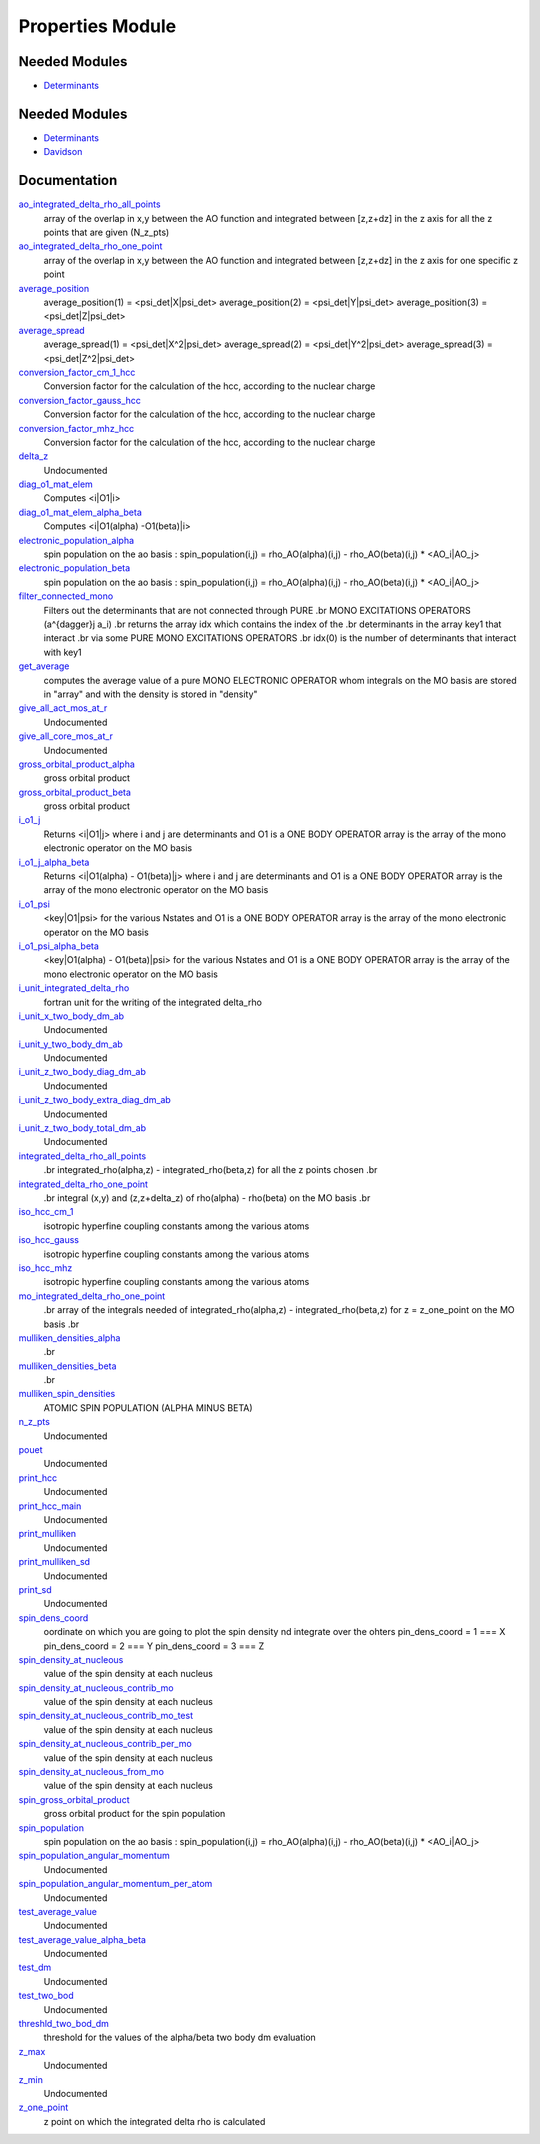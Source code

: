 =================
Properties Module
=================

Needed Modules
==============

.. Do not edit this section It was auto-generated
.. by the `update_README.py` script.

.. image:: tree_dependency.png

* `Determinants <http://github.com/LCPQ/quantum_package/tree/master/src/Determinants>`_

Needed Modules
==============
.. Do not edit this section It was auto-generated
.. by the `update_README.py` script.


.. image:: tree_dependency.png

* `Determinants <http://github.com/LCPQ/quantum_package/tree/master/src/Determinants>`_
* `Davidson <http://github.com/LCPQ/quantum_package/tree/master/src/Davidson>`_

Documentation
=============
.. Do not edit this section It was auto-generated
.. by the `update_README.py` script.


`ao_integrated_delta_rho_all_points <http://github.com/LCPQ/quantum_package/tree/master/plugins/Properties/delta_rho.irp.f#L76>`_
  array of the overlap in x,y between the AO function and integrated between [z,z+dz] in the z axis
  for all the z points that are given (N_z_pts)


`ao_integrated_delta_rho_one_point <http://github.com/LCPQ/quantum_package/tree/master/plugins/Properties/delta_rho.irp.f#L151>`_
  array of the overlap in x,y between the AO function and integrated between [z,z+dz] in the z axis
  for one specific z point


`average_position <http://github.com/LCPQ/quantum_package/tree/master/plugins/Properties/properties.irp.f#L1>`_
  average_position(1) = <psi_det|X|psi_det>
  average_position(2) = <psi_det|Y|psi_det>
  average_position(3) = <psi_det|Z|psi_det>


`average_spread <http://github.com/LCPQ/quantum_package/tree/master/plugins/Properties/properties.irp.f#L27>`_
  average_spread(1) = <psi_det|X^2|psi_det>
  average_spread(2) = <psi_det|Y^2|psi_det>
  average_spread(3) = <psi_det|Z^2|psi_det>


`conversion_factor_cm_1_hcc <http://github.com/LCPQ/quantum_package/tree/master/plugins/Properties/hyperfine_constants.irp.f#L85>`_
  Conversion factor for the calculation of the hcc, according to the nuclear charge


`conversion_factor_gauss_hcc <http://github.com/LCPQ/quantum_package/tree/master/plugins/Properties/hyperfine_constants.irp.f#L84>`_
  Conversion factor for the calculation of the hcc, according to the nuclear charge


`conversion_factor_mhz_hcc <http://github.com/LCPQ/quantum_package/tree/master/plugins/Properties/hyperfine_constants.irp.f#L83>`_
  Conversion factor for the calculation of the hcc, according to the nuclear charge


`delta_z <http://github.com/LCPQ/quantum_package/tree/master/plugins/Properties/delta_rho.irp.f#L14>`_
  Undocumented


`diag_o1_mat_elem <http://github.com/LCPQ/quantum_package/tree/master/plugins/Properties/slater_rules_mono_electronic.irp.f#L91>`_
  Computes <i|O1|i>


`diag_o1_mat_elem_alpha_beta <http://github.com/LCPQ/quantum_package/tree/master/plugins/Properties/slater_rules_mono_electronic.irp.f#L210>`_
  Computes <i|O1(alpha) -O1(beta)|i>


`electronic_population_alpha <http://github.com/LCPQ/quantum_package/tree/master/plugins/Properties/mulliken.irp.f#L60>`_
  spin population on the ao basis :
  spin_population(i,j) = rho_AO(alpha)(i,j) - rho_AO(beta)(i,j) * <AO_i|AO_j>


`electronic_population_beta <http://github.com/LCPQ/quantum_package/tree/master/plugins/Properties/mulliken.irp.f#L61>`_
  spin population on the ao basis :
  spin_population(i,j) = rho_AO(alpha)(i,j) - rho_AO(beta)(i,j) * <AO_i|AO_j>


`filter_connected_mono <http://github.com/LCPQ/quantum_package/tree/master/plugins/Properties/slater_rules_mono_electronic.irp.f#L240>`_
  Filters out the determinants that are not connected through PURE
  .br
  MONO EXCITATIONS OPERATORS (a^{\dagger}j a_i)
  .br
  returns the array idx which contains the index of the
  .br
  determinants in the array key1 that interact
  .br
  via some PURE MONO EXCITATIONS OPERATORS
  .br
  idx(0) is the number of determinants that interact with key1


`get_average <http://github.com/LCPQ/quantum_package/tree/master/plugins/Properties/average.irp.f#L1>`_
  computes the average value of a pure MONO ELECTRONIC OPERATOR
  whom integrals on the MO basis are stored in "array"
  and with the density is stored in  "density"


`give_all_act_mos_at_r <http://github.com/LCPQ/quantum_package/tree/master/plugins/Properties/give_mos_at_r.irp.f#L1>`_
  Undocumented


`give_all_core_mos_at_r <http://github.com/LCPQ/quantum_package/tree/master/plugins/Properties/give_mos_at_r.irp.f#L19>`_
  Undocumented


`gross_orbital_product_alpha <http://github.com/LCPQ/quantum_package/tree/master/plugins/Properties/mulliken.irp.f#L79>`_
  gross orbital product


`gross_orbital_product_beta <http://github.com/LCPQ/quantum_package/tree/master/plugins/Properties/mulliken.irp.f#L80>`_
  gross orbital product


`i_o1_j <http://github.com/LCPQ/quantum_package/tree/master/plugins/Properties/slater_rules_mono_electronic.irp.f#L1>`_
  Returns <i|O1|j> where i and j are determinants
  and O1 is a ONE BODY OPERATOR
  array  is the array of the mono electronic operator
  on the MO basis


`i_o1_j_alpha_beta <http://github.com/LCPQ/quantum_package/tree/master/plugins/Properties/slater_rules_mono_electronic.irp.f#L158>`_
  Returns <i|O1(alpha) - O1(beta)|j> where i and j are determinants
  and O1 is a ONE BODY OPERATOR
  array  is the array of the mono electronic operator
  on the MO basis


`i_o1_psi <http://github.com/LCPQ/quantum_package/tree/master/plugins/Properties/slater_rules_mono_electronic.irp.f#L52>`_
  <key|O1|psi> for the various Nstates
  and O1 is a ONE BODY OPERATOR
  array  is the array of the mono electronic operator
  on the MO basis


`i_o1_psi_alpha_beta <http://github.com/LCPQ/quantum_package/tree/master/plugins/Properties/slater_rules_mono_electronic.irp.f#L119>`_
  <key|O1(alpha) - O1(beta)|psi> for the various Nstates
  and O1 is a ONE BODY OPERATOR
  array  is the array of the mono electronic operator
  on the MO basis


`i_unit_integrated_delta_rho <http://github.com/LCPQ/quantum_package/tree/master/plugins/Properties/delta_rho.irp.f#L139>`_
  fortran unit for the writing of the integrated delta_rho


`i_unit_x_two_body_dm_ab <http://github.com/LCPQ/quantum_package/tree/master/plugins/Properties/iunit_two_bod.irp.f#L1>`_
  Undocumented


`i_unit_y_two_body_dm_ab <http://github.com/LCPQ/quantum_package/tree/master/plugins/Properties/iunit_two_bod.irp.f#L10>`_
  Undocumented


`i_unit_z_two_body_diag_dm_ab <http://github.com/LCPQ/quantum_package/tree/master/plugins/Properties/iunit_two_bod.irp.f#L28>`_
  Undocumented


`i_unit_z_two_body_extra_diag_dm_ab <http://github.com/LCPQ/quantum_package/tree/master/plugins/Properties/iunit_two_bod.irp.f#L19>`_
  Undocumented


`i_unit_z_two_body_total_dm_ab <http://github.com/LCPQ/quantum_package/tree/master/plugins/Properties/iunit_two_bod.irp.f#L37>`_
  Undocumented


`integrated_delta_rho_all_points <http://github.com/LCPQ/quantum_package/tree/master/plugins/Properties/delta_rho.irp.f#L30>`_
  .br
  integrated_rho(alpha,z) - integrated_rho(beta,z) for all the z points
  chosen
  .br


`integrated_delta_rho_one_point <http://github.com/LCPQ/quantum_package/tree/master/plugins/Properties/delta_rho.irp.f#L240>`_
  .br
  integral (x,y) and (z,z+delta_z) of rho(alpha) - rho(beta)
  on the MO basis
  .br


`iso_hcc_cm_1 <http://github.com/LCPQ/quantum_package/tree/master/plugins/Properties/hyperfine_constants.irp.f#L134>`_
  isotropic hyperfine coupling constants among the various atoms


`iso_hcc_gauss <http://github.com/LCPQ/quantum_package/tree/master/plugins/Properties/hyperfine_constants.irp.f#L133>`_
  isotropic hyperfine coupling constants among the various atoms


`iso_hcc_mhz <http://github.com/LCPQ/quantum_package/tree/master/plugins/Properties/hyperfine_constants.irp.f#L132>`_
  isotropic hyperfine coupling constants among the various atoms


`mo_integrated_delta_rho_one_point <http://github.com/LCPQ/quantum_package/tree/master/plugins/Properties/delta_rho.irp.f#L212>`_
  .br
  array of the integrals needed of integrated_rho(alpha,z) - integrated_rho(beta,z) for z = z_one_point
  on the MO basis
  .br


`mulliken_densities_alpha <http://github.com/LCPQ/quantum_package/tree/master/plugins/Properties/mulliken.irp.f#L96>`_
  .br


`mulliken_densities_beta <http://github.com/LCPQ/quantum_package/tree/master/plugins/Properties/mulliken.irp.f#L97>`_
  .br


`mulliken_spin_densities <http://github.com/LCPQ/quantum_package/tree/master/plugins/Properties/mulliken.irp.f#L47>`_
  ATOMIC SPIN POPULATION (ALPHA MINUS BETA)


`n_z_pts <http://github.com/LCPQ/quantum_package/tree/master/plugins/Properties/delta_rho.irp.f#L23>`_
  Undocumented


`pouet <http://github.com/LCPQ/quantum_package/tree/master/plugins/Properties/provide_deltarho.irp.f#L1>`_
  Undocumented


`print_hcc <http://github.com/LCPQ/quantum_package/tree/master/plugins/Properties/hyperfine_constants.irp.f#L148>`_
  Undocumented


`print_hcc_main <http://github.com/LCPQ/quantum_package/tree/master/plugins/Properties/print_hcc.irp.f#L1>`_
  Undocumented


`print_mulliken <http://github.com/LCPQ/quantum_package/tree/master/plugins/Properties/print_mulliken.irp.f#L1>`_
  Undocumented


`print_mulliken_sd <http://github.com/LCPQ/quantum_package/tree/master/plugins/Properties/mulliken.irp.f#L113>`_
  Undocumented


`print_sd <http://github.com/LCPQ/quantum_package/tree/master/plugins/Properties/print_spin_density.irp.f#L1>`_
  Undocumented


`spin_dens_coord <http://github.com/LCPQ/quantum_package/tree/master/plugins/Properties/delta_rho.irp.f#L1>`_
  oordinate on which you are going to plot the spin density
  nd integrate over the ohters
  pin_dens_coord = 1  === X
  pin_dens_coord = 2  === Y
  pin_dens_coord = 3  === Z


`spin_density_at_nucleous <http://github.com/LCPQ/quantum_package/tree/master/plugins/Properties/hyperfine_constants.irp.f#L1>`_
  value of the spin density at each nucleus


`spin_density_at_nucleous_contrib_mo <http://github.com/LCPQ/quantum_package/tree/master/plugins/Properties/hyperfine_constants.irp.f#L53>`_
  value of the spin density at each nucleus


`spin_density_at_nucleous_contrib_mo_test <http://github.com/LCPQ/quantum_package/tree/master/plugins/Properties/hyperfine_constants.irp.f#L54>`_
  value of the spin density at each nucleus


`spin_density_at_nucleous_contrib_per_mo <http://github.com/LCPQ/quantum_package/tree/master/plugins/Properties/hyperfine_constants.irp.f#L22>`_
  value of the spin density at each nucleus


`spin_density_at_nucleous_from_mo <http://github.com/LCPQ/quantum_package/tree/master/plugins/Properties/hyperfine_constants.irp.f#L21>`_
  value of the spin density at each nucleus


`spin_gross_orbital_product <http://github.com/LCPQ/quantum_package/tree/master/plugins/Properties/mulliken.irp.f#L32>`_
  gross orbital product for the spin population


`spin_population <http://github.com/LCPQ/quantum_package/tree/master/plugins/Properties/mulliken.irp.f#L2>`_
  spin population on the ao basis :
  spin_population(i,j) = rho_AO(alpha)(i,j) - rho_AO(beta)(i,j) * <AO_i|AO_j>


`spin_population_angular_momentum <http://github.com/LCPQ/quantum_package/tree/master/plugins/Properties/mulliken.irp.f#L17>`_
  Undocumented


`spin_population_angular_momentum_per_atom <http://github.com/LCPQ/quantum_package/tree/master/plugins/Properties/mulliken.irp.f#L18>`_
  Undocumented


`test_average_value <http://github.com/LCPQ/quantum_package/tree/master/plugins/Properties/routines_test.irp.f#L3>`_
  Undocumented


`test_average_value_alpha_beta <http://github.com/LCPQ/quantum_package/tree/master/plugins/Properties/routines_test.irp.f#L25>`_
  Undocumented


`test_dm <http://github.com/LCPQ/quantum_package/tree/master/plugins/Properties/routines_test.irp.f#L56>`_
  Undocumented


`test_two_bod <http://github.com/LCPQ/quantum_package/tree/master/plugins/Properties/test_two_body_dm.irp.f#L1>`_
  Undocumented


`threshld_two_bod_dm <http://github.com/LCPQ/quantum_package/tree/master/plugins/Properties/ezfio_interface.irp.f#L6>`_
  threshold for the values of the alpha/beta two body dm evaluation


`z_max <http://github.com/LCPQ/quantum_package/tree/master/plugins/Properties/delta_rho.irp.f#L16>`_
  Undocumented


`z_min <http://github.com/LCPQ/quantum_package/tree/master/plugins/Properties/delta_rho.irp.f#L15>`_
  Undocumented


`z_one_point <http://github.com/LCPQ/quantum_package/tree/master/plugins/Properties/ezfio_interface.irp.f#L40>`_
  z point on which the integrated delta rho is calculated

